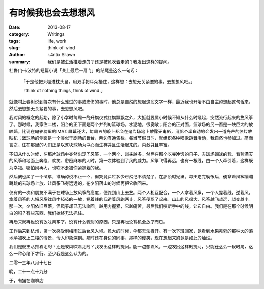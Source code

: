 有时候我也会去想想风
==================================

:date: 2013-08-17
:category: Writings
:tags: life, work
:slug: think-of-wind
:author: r.4ntix Shawn
:summary: 我们是被生活推着走的？还是被风吹着走的？我发出这样的提问。


杜鲁门·卡波特的短篇小说「关上最后一扇门」的结尾是这么一句话：

    「于是他把头埋进枕头里，用双手把耳朵捂住，这样想：去想无关紧要的事。去想想风吧。」

    「think of nothing things, think of wind.」

就像村上春树说到每次有什么难过的事或悲伤的事时，他总是自然的想起这段文字一样，最近我也开始不由自主的想起这句话来，然后去想想无关紧要的事，去想想风吧。

我对风的概念的起始，除了小学时每周一的升旗仪式红旗飘飘之外，大抵就要属小时候不知从什么时候起，突然流行起来的放风筝了。那时候，我家住二楼，阳台的正下面是两个并列的篮球场，水泥地，很宽敞；阳台的正对面，篮球场的另一面是一块巨大的放映墙，比现在电影院里的IMAX 屏幕还大，每周五的晚上都会在这片场地上放露天电影，用那个半自动的会发出一道光芒的胶片放映机；篮球场的侧面是一个类似于剧场的舞台，两边有通告栏，每当节假日时，就组织各种唱歌跳舞活动，我自然也参加过。简而言之，住在那里的人们正是以这块球场为中心而生存并且生活起来的。内敛并且丰富。

不知从什么时候，在那片球场中突然出现了风筝，一个两个，越来越多。然后在那个吃完晚饭的日子，去球场踢球的我，看到满天的风筝和地面上奔跑、欢笑、密密麻麻的人时，第一次体验到了风的威力。风筝飞得再远，也有一根线，由一个人牵引着，这样既为幸福。哪怕风再大，也吹不走被你紧握着的我。

然后我也买了一个风筝，准确的说不止一个，但究竟买过多少已然记不清楚了。在那段时光里，每天吃完晚饭后，便拿着风筝蹦蹦跳跳的去球场上放，让风筝飞得远远的，在夕阳落山的时候再把它收回来。

仅有的一次和朋友不满于在球场上放风筝的高度，便跑到山上去放。两个人相互配合，一个人拿着风筝，一个人握着线，逆着风。拿着风筝的人把风筝往风中轻轻的一放，握着线的我逆着风跑两步，风筝便飘了起来。山上的风很大，风筝越飞越远，越变越小。那一次，夕阳依旧西落，但风筝却已无法收回。越用力握紧，它越痛苦，最后我们咬断手中的线，让它自由。我们是在那个时候明白的吗？有些东西，我们始终无法抓住。

再后来就再也没有放过风筝了。没有什么特别的原因，只是再也没有机会放了而已。

工作后来到杭州，第一次感受到梅雨过后台风入境。风大的时候，伞都无法撑开。有一次下班回家，竟看到水果摊旁的那种大的落地伞被吹上二楼的情景，令人印象深刻。那时还在身边的同事，那样的傻笑，现在想起来的竟是如此的灿烂。

我们是被生活推着走的？还是被风吹着走的？我发出这样的提问。能一边想着风，一边发出这样的提问，只能在这么一段时期，这么一种心绪下才行，至少我是这么认为的。


二零一三年八月十七日

晚，二十一点十九分

于，有猫在咖啡店
